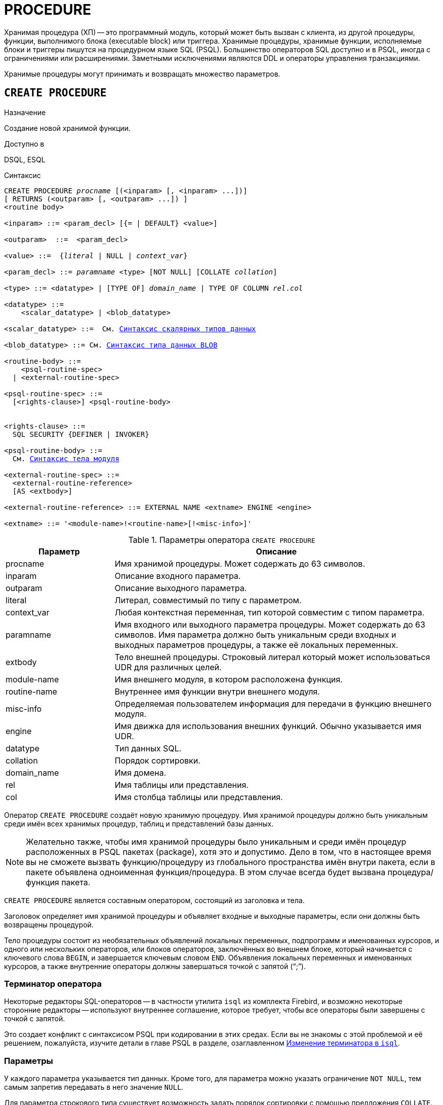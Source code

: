 [[fblangref-ddl-procedure]]
= PROCEDURE

Хранимая процедура (ХП) -- это программный модуль, который может быть вызван с клиента, из другой процедуры, функции, выполнимого блока (executable block) или триггера.
Хранимые процедуры, хранимые функции, исполняемые блоки и триггеры пишутся на процедурном языке SQL (PSQL). Большинство операторов SQL доступно и в PSQL, иногда с ограничениями или расширениями.
Заметными исключениями являются DDL и операторы управления транзакциями.

Хранимые процедуры могут принимать и возвращать множество параметров.

[[fblangref-ddl-procedure-create]]
== `CREATE PROCEDURE`

.Назначение
Создание новой хранимой функции.
(((CREATE PROCEDURE)))

.Доступно в
DSQL, ESQL

[[fblangref-ddl-proc-create-syntax]]
.Синтаксис
[listing,subs="+quotes,macros"]
----
CREATE PROCEDURE _procname_ [(<inparam> [, <inparam> ...])]
[ RETURNS (<outparam> [, <outparam> ...]) ]
<routine body> 
  
<inparam> ::= <param_decl> [{= | DEFAULT} <value>]  

<outparam>  ::=  <param_decl>  
                    
<value> ::=  {_literal_ | NULL | _context_var_}
                    
<param_decl> ::= _paramname_ <type> [NOT NULL] [COLLATE _collation_]
                    
<type> ::= <datatype> | [TYPE OF] _domain_name_ | TYPE OF COLUMN _rel_._col_
                    
<datatype> ::= 
    <scalar_datatype> | <blob_datatype>               
                    
<scalar_datatype> ::=  См. <<fblangref-datatypes-syntax-scalar,Синтаксис скалярных типов данных>>

<blob_datatype> ::= См. <<fblangref-datatypes-syntax-blob,Синтаксис типа данных BLOB>>

<routine-body> ::=
    <psql-routine-spec>
  | <external-routine-spec>

<psql-routine-spec> ::=
  [<rights-clause>] <psql-routine-body>


<rights-clause> ::=
  SQL SECURITY {DEFINER | INVOKER}

<psql-routine-body> ::=
  См. <<fblangref-psql-elements-body-syntax,Синтаксис тела модуля>>

<external-routine-spec> ::= 
  <external-routine-reference>
  [AS <extbody>]

<external-routine-reference> ::= EXTERNAL NAME <extname> ENGINE <engine>

<extname> ::= '<module-name>!<routine-name>[!<misc-info>]'
----

[[fblangref-ddl-proc-createproc]]
.Параметры оператора `CREATE PROCEDURE`
[cols="<1,<3", options="header",stripes="none"]
|===
^| Параметр
^| Описание

|procname
|Имя хранимой процедуры.
Может содержать до 63 символов.

|inparam
|Описание входного параметра.

|outparam
|Описание выходного параметра.

|literal
|Литерал, совместимый по типу с параметром.

|context_var
|Любая контекстная переменная, тип которой совместим с типом параметра.

|paramname
|Имя входного или выходного параметра процедуры.
Может содержать до 63 символов.
Имя параметра должно быть уникальным среди входных и выходных параметров процедуры, а также её локальных переменных.

|extbody
|Тело внешней процедуры.
Строковый литерал который может использоваться UDR для различных целей.

|module-name
|Имя внешнего модуля, в котором расположена функция.

|routine-name
|Внутреннее имя функции внутри внешнего модуля.

|misc-info
|Определяемая пользователем информация для передачи в функцию внешнего модуля.

|engine
|Имя движка для использования внешних функций.
Обычно указывается имя UDR. 

|datatype
|Тип данных SQL.

|collation
|Порядок сортировки.

|domain_name
|Имя домена.

|rel
|Имя таблицы или представления.

|col
|Имя столбца таблицы или представления.
|===

Оператор `CREATE PROCEDURE` создаёт новую хранимую процедуру.
Имя хранимой процедуры должно быть уникальным среди имён всех хранимых процедур, таблиц и представлений базы данных. 

[NOTE]
====
Желательно также, чтобы имя хранимой процедуры было уникальным и среди имён процедур расположенных в PSQL пакетах (package), хотя это и допустимо.
Дело в том, что в настоящее время вы не сможете вызвать функцию/процедуру из глобального пространства имён внутри пакета, если в пакете объявлена одноименная функция/процедура.
В этом случае всегда будет вызвана процедура/функция пакета. 
====

`CREATE PROCEDURE` является составным оператором, состоящий из заголовка и тела.

Заголовок определяет имя хранимой процедуры и объявляет входные и выходные параметры, если они должны быть возвращены процедурой.

Тело процедуры состоит из необязательных объявлений локальных переменных, подпрограмм и именованных курсоров, и одного или нескольких операторов, или блоков операторов, заключённых во внешнем блоке, который начинается с ключевого слова `BEGIN`, и завершается ключевым словом `END`.
Объявления локальных переменных и именованных курсоров, а также внутренние операторы должны завершаться точкой с запятой ("`;`").

[[_fblangref_ddl_procedure_term]]
=== Терминатор оператора

Некоторые редакторы SQL-операторов -- в частности утилита [app]``isql`` из комплекта Firebird,
и возможно некоторые сторонние редакторы -- используют внутреннее соглашение, которое требует, чтобы все операторы были завершены с точкой с запятой.

Это создает конфликт с синтаксисом PSQL при кодировании в этих средах.
Если вы не знакомы с этой проблемой и её решением, пожалуйста, изучите детали в главе PSQL в разделе,
озаглавленном <<fblangref-psql-setterm,Изменение терминатора в [app]``isql``>>.

[[fblangref-ddl-procedure-create-params]]
=== Параметры

У каждого параметра указывается тип данных.
Кроме того, для параметра можно указать ограничение `NOT NULL`, тем самым запретив передавать в него значение `NULL`.

Для параметра строкового типа существует возможность задать порядок сортировки с помощью предложения `COLLATE`.

[[fblangref-ddl-procedure-create-params-in]]
==== Входные параметры

Входные параметры заключаются в скобки после имени хранимой процедуры.
Они передаются в процедуру по значению, то есть любые изменения входных параметров внутри процедуры никак не повлияет на значения этих параметров в вызывающей программе.

Входные параметры могут иметь значение по умолчанию.
Параметры, для которых заданы значения, должны располагаться в конце списка параметров.

[[fblangref-ddl-procedure-create-params-out]]
==== Выходные параметры

Необязательное предложение `RETURNS` позволяет задать список выходных параметров хранимой процедуры.

[[fblangref-ddl-procedure-create-params-domain]]
==== Использование доменов при объявлении параметров

В качестве типа параметра можно указать имя домена.
В этом случае параметр будет наследовать все характеристики домена.

Если перед названием домена дополнительно используется предложение `TYPE OF`, то используется только тип данных домена -- не проверяются его ограничения `NOT NULL` и `CHECK` (если они есть) и не используется значение по умолчанию.
Если домен текстового типа, то всегда используется его набор символов и порядок сортировки.

[[fblangref-ddl-procedure-create-params-typeofcolumn]]
==== Использование типа столбца при объявлении параметров

Входные и выходные параметры можно объявлять, используя тип данных столбцов существующих таблиц и представлений.
Для этого используется предложение `TYPE OF COLUMN`, после которого указывается имя таблицы или представления и через точку имя столбца.

При использовании `TYPE OF COLUMN` наследуется только тип данных, а в случае строковых типов ещё и набор символов, и порядок сортировки.
Ограничения и значения по умолчанию столбца никогда не используются. 

[[fblangref-ddl-procedure-create-sql-security]]
=== Привилегии выполнения

(((CREATE PROCEDURE, SQL SECURITY)))
Необязательное предложение `SQL SECURITY` позволяет задать с какими привилегиями выполняется хранимая процедура.
Если выбрана опция `INVOKER`, то хранимая процедура выполняется с привилегиями вызывающего пользователя.
Если выбрана опция `DEFINER`, то хранимая процедура выполняется с привилегиями определяющего пользователя (владельца ХП). Эти привилегии будут дополнены привилегиями выданные самой хранимой процедуре с помощью оператора `GRANT`.
По умолчанию хранимая процедура выполняется с привилегиями вызывающего пользователя.

[TIP]
====
Привилегии выполнения по умолчанию для вновь создаваемых объектов метаданных можно изменить с помощью оператора

[listing]
----
ALTER DATABASE SET DEFAULT SQL SECURITY {DEFINER | INVOKER}
----
====

[[fblangref-ddl-procedure-create-body]]
=== Тело хранимой процедуры

После ключевого слова `AS` следует тело хранимой процедуры.

[[fblangref-ddl-procedure-create-declare]]
==== Объявление локальных переменных, курсоров и подпрограмм

В необязательной секции `<declarations>` описаны локальные переменные процедуры, подпрограммы и именованные курсоры.
В отношении спецификации типа данных локальные переменные подчиняются тем же правилам, что и входные и выходные параметры процедуры.
Подробности вы можете посмотреть в главе "`Процедурный язык PSQL`" в разделах
<<fblangref-psql-statements-declare-var,DECLARE VARIABLE>> и
<<fblangref-psql-statements-declare-cursor,DECLARE CURSOR>>,
<<fblangref-psql-statements-declare-procedure,DECLARE PROCEDURE>>,
<<fblangref-psql-statements-declare-function,DECLARE FUNCTION>>.

После необязательной секции деклараций обязательно следует составной оператор.
Составной оператор состоит из одного или нескольких PSQL операторов, заключенных между ключевыми словами `BEGIN` и `END`.
Составной оператор может содержать один или несколько других составных операторов.
Вложенность ограничена 512 уровнями.
Любой из `BEGIN ... END` блоков может быть пустым, в том числе и главный блок.

[[fblangref-ddl-procedure-create-external]]
=== Внешние хранимые процедуры

Хранимая процедура может быть расположена во внешнем модуле.
В этом случае вместо тела процедуры указывается место её расположения во внешнем модуле с помощью предложения `EXTERNAL NAME`.
Аргументом этого предложения является строка, в которой через разделитель указано имя внешнего модуля, имя процедуры внутри модуля и определённая пользователем информация.
В предложении `ENGINE` указывается имя движка для обработки подключения внешних модулей.
В Firebird для работы с внешними модулями используется движок UDR.
После ключевого слова `AS` может быть указан строковый литерал -- "тело" внешней процедуры, оно может быть использовано внешним модулем для различных целей.

[[fblangref-ddl-procedure-create_who]]
=== Кто может создать хранимую процедуру?

Выполнить оператор `CREATE PROCEDURE` могут: 

* <<fblangref-security-administrators,Администраторы>>
* Пользователи с привилегией `CREATE PROCEDURE`.

Пользователь, создавший хранимую процедуру, становится её владельцем.

[[fblangref-ddl-procedure-create-examples]]
=== Примеры

.Создание хранимой процедуры
[example]
====

[source,sql]
----

CREATE PROCEDURE ADD_BREED (
  NAME D_BREEDNAME, /* Наследуются характеристики домена */
  NAME_EN TYPE OF D_BREEDNAME, /* Наследуется только тип домена */
  SHORTNAME TYPE OF COLUMN BREED.SHORTNAME, /* Наследуется тип столбца таблицы */
  REMARK VARCHAR(120) CHARACTER SET WIN1251 COLLATE PXW_CYRL,
  CODE_ANIMAL INT NOT NULL DEFAULT 1
)
RETURNS (
  CODE_BREED INT
)
AS
BEGIN
  INSERT INTO BREED (
    CODE_ANIMAL, NAME, NAME_EN, SHORTNAME, REMARK)
  VALUES (
    :CODE_ANIMAL, :NAME, :NAME_EN, :SHORTNAME, :REMARK)
  RETURNING CODE_BREED INTO CODE_BREED;
END
----

То же самое, но процедура будет выполняться с правами определяющего пользователя (владельца процедуры).

[source,sql]
----

CREATE PROCEDURE ADD_BREED (
  NAME D_BREEDNAME, /* Наследуются характеристики домена */
  NAME_EN TYPE OF D_BREEDNAME, /* Наследуется только тип домена */
  SHORTNAME TYPE OF COLUMN BREED.SHORTNAME, /* Наследуется тип столбца таблицы */
  REMARK VARCHAR(120) CHARACTER SET WIN1251 COLLATE PXW_CYRL,
  CODE_ANIMAL INT NOT NULL DEFAULT 1
)
RETURNS (
  CODE_BREED INT
)
SQL SECURITY DEFINER
AS
BEGIN
  INSERT INTO BREED (
    CODE_ANIMAL, NAME, NAME_EN, SHORTNAME, REMARK)
  VALUES (
    :CODE_ANIMAL, :NAME, :NAME_EN, :SHORTNAME, :REMARK)
  RETURNING CODE_BREED INTO CODE_BREED;
END
----
====

.Создание внешней хранимой процедуры
====
[example]
Создание процедуры находящейся во внешнем модуле (UDR). Реализация процедуры расположена во внешнем модуле udrcpp_example.
Имя процедуры внутри модуля -- gen_rows.

[source,sql]
----

CREATE PROCEDURE gen_rows (
    start_n INTEGER NOT NULL,
    end_n INTEGER NOT NULL
) RETURNS (
    n INTEGER NOT NULL
)
    EXTERNAL NAME 'udrcpp_example!gen_rows'
    ENGINE udr;
----
====

.См. также:
<<fblangref-ddl-procedure-createoralter,CREATE OR ALTER PROCEDURE>>,
<<fblangref-ddl-procedure-alter,ALTER PROCEDURE>>,
<<fblangref-ddl-procedure-recreate,RECREATE PROCEDURE>>,
<<fblangref-ddl-procedure-drop,DROP PROCEDURE>>.

[[fblangref-ddl-procedure-alter]]
== `ALTER PROCEDURE`

.Назначение
Изменение существующей хранимой процедуры.
(((ALTER PROCEDURE)))

.Доступно в
DSQL, ESQL

.Синтаксис
[listing,subs="+quotes,macros"]
----
ALTER PROCEDURE _procname_ [(<inparam> [, <inparam> ...])]
[ RETURNS (<outparam> [, <outparam> ...]) ]
<routine-body>

Подробнее см. <<fblangref-ddl-proc-create-syntax,CREATE PROCEDURE>>.
----

Оператор `ALTER PROCEDURE` позволяет изменять состав и характеристики входных и выходных параметров, локальных переменных, именованных курсоров и тело хранимой процедуры.
Для внешних процедур (UDR) вы можете изменить точку входа и имя движка.
После выполнения существующие привилегии и зависимости сохраняются. 

[WARNING]
====
Будьте осторожны при изменении количества и типов входных и выходных параметров хранимых процедур.
Существующий код приложения может стать неработоспособным из-за того, что формат вызова процедуры несовместим с новым описанием параметров.
Кроме того, PSQL модули, использующие изменённую хранимую процедуру, могут стать некорректными.
Информация о том, как это обнаружить, находится в приложении <<fblangref-appx-supp-rdb-validblr,Поле RDB$VALID_BLR>>.
====

[[fblangref-ddl-procedure-alter-who]]
=== Кто может изменить хранимую процедуру?

Выполнить оператор `ALTER PROCEDURE` могут: 

* <<fblangref-security-administrators,Администраторы>>
* Владелец хранимой процедуры; 
* Пользователи с привилегией `ALTER ANY PROCEDURE`.


[[fblangref-ddl-procedure-alter-examples]]
=== Примеры

.Изменение хранимой процедуры
[example]
====
[source,sql]
----
ALTER PROCEDURE GET_EMP_PROJ (
    EMP_NO SMALLINT)
RETURNS (
    PROJ_ID VARCHAR(20))
AS
BEGIN
  FOR SELECT
          PROJ_ID
      FROM
          EMPLOYEE_PROJECT
      WHERE
          EMP_NO = :emp_no
      INTO :proj_id
  DO
    SUSPEND;
END
----
====

.См. также:
<<fblangref-ddl-procedure-create,CREATE PROCEDURE>>,
<<fblangref-ddl-procedure-createoralter,CREATE OR ALTER PROCEDURE>>,
<<fblangref-ddl-procedure-recreate,RECREATE PROCEDURE>>,
<<fblangref-ddl-procedure-drop,DROP PROCEDURE>>.

[[fblangref-ddl-procedure-createoralter]]
== `CREATE OR ALTER PROCEDURE`

.Назначение
Создание новой или изменение существующей хранимой процедуры.
(((CREATE OR ALTER PROCEDURE)))

.Доступно в
DSQL, ESQL

.Синтаксис
[listing,subs="+quotes,macros"]
----
CREATE OR ALTER PROCEDURE _procname_ [(<inparam> [, <inparam> ...])]
[ RETURNS (<outparam> [, <outparam> ...]) ]
<routine-body>

Подробнее см. <<fblangref-ddl-proc-create-syntax,CREATE PROCEDURE>>.
----

Оператор `CREATE OR ALTER PROCEDURE` создаёт новую или изменяет существующую хранимую процедуру.
Если хранимая процедура не существует, то она будет создана с использованием предложения `CREATE PROCEDURE`.
Если она уже существует, то она будет изменена и откомпилирована, при этом существующие привилегии и зависимости сохраняются. 

[[fblangref-ddl-procedure-createoralter-examples]]
=== Примеры

.Создание или изменение хранимой процедуры 
[example]
====
[source,sql]
----
CREATE OR ALTER PROCEDURE GET_EMP_PROJ (
    EMP_NO SMALLINT)
RETURNS (
    PROJ_ID VARCHAR(20))
AS
BEGIN
  FOR SELECT
          PROJ_ID
      FROM
          EMPLOYEE_PROJECT
      WHERE
          EMP_NO = :emp_no
      INTO :proj_id
  DO
    SUSPEND;
END
----
====

.См. также:
<<fblangref-ddl-procedure-create,CREATE PROCEDURE>>,
<<fblangref-ddl-procedure-alter,ALTER PROCEDURE>>,
<<fblangref-ddl-procedure-recreate,RECREATE PROCEDURE>>,
<<fblangref-ddl-procedure-drop,DROP PROCEDURE>>.

[[fblangref-ddl-procedure-drop]]
== `DROP PROCEDURE`

.Назначение
Удаление существующей хранимой процедуры.
(((DROP PROCEDURE)))

.Доступно в
DSQL, ESQL

.Синтаксис
[listing,subs="+quotes"]
----
DROP PROCEDURE _procname_
----

.Параметры оператора `DROP PROCEDURE`
[cols="<1,<3", options="header",stripes="none"]
|===
^| Параметр
^| Описание

|procname
|Имя хранимой процедуры.
|===

Оператор `DROP PROCEDURE` удаляет существующую хранимую процедуру.
Если от хранимой процедуры существуют зависимости, то при попытке удаления такой процедуру будет выдана соответствующая ошибка. 

[[fblangref-ddl-procedure-drop-who]]
=== Кто может удалить хранимую процедуру?

Выполнить оператор `DROP PROCEDURE` могут: 

* <<fblangref-security-administrators,Администраторы>>
* Владелец хранимой процедуры; 
* Пользователи с привилегией `DROP ANY PROCEDURE`.


[[fblangref-ddl-procedure-drop-examples]]
=== Примеры

.Удаление хранимой процедуры 
[example]
====
[source,sql]
----
DROP PROCEDURE GET_EMP_PROJ;
----
====

.См. также:
<<fblangref-ddl-procedure-create,CREATE PROCEDURE>>, <<fblangref-ddl-procedure-recreate,RECREATE PROCEDURE>>.

[[fblangref-ddl-procedure-recreate]]
== `RECREATE PROCEDURE`

.Назначение
Создание новой или пересоздание существующей хранимой процедуры.
(((RECREATE PROCEDURE)))

.Доступно в
DSQL, ESQL

.Синтаксис
[listing,subs="+quotes,macros"]
----
RECREATE PROCEDURE _procname_ [(<inparam> [, <inparam> ...])]
[ RETURNS (<outparam> [, <outparam> ...]) ]
<routine-body>

Подробнее см. <<fblangref-ddl-proc-create-syntax,CREATE PROCEDURE>>.
----

Оператор `RECREATE PROCEDURE` создаёт новую или пересоздаёт существующую хранимую процедуру.
Если процедура с таким именем уже существует, то оператор попытается удалить её и создать новую процедуру.
Операция закончится неудачей при подтверждении транзакции, если процедура имеет зависимости.

[NOTE]
====
Имейте в виду, что ошибки зависимостей не обнаруживаются до фазы подтверждения транзакции.
====

После пересоздания процедуры привилегии на выполнение хранимой процедуры и привилегии самой хранимой процедуры не сохраняются. 

[[fblangref-ddl-procedure-recreate-examples]]
=== Примеры

.Создание новой или пересоздание существующей хранимой процедуры
[example]
====
[source,sql]
----
RECREATE PROCEDURE GET_EMP_PROJ (
    EMP_NO SMALLINT)
RETURNS (
    PROJ_ID VARCHAR(20))
AS
BEGIN
  FOR SELECT
          PROJ_ID
      FROM
          EMPLOYEE_PROJECT
      WHERE
          EMP_NO = :emp_no
      INTO :proj_id
  DO
    SUSPEND;
END
----
====

.См. также:
<<fblangref-ddl-procedure-create,CREATE PROCEDURE>>,
<<fblangref-ddl-procedure-createoralter,CREATE OR ALTER PROCEDURE>>,
<<fblangref-ddl-procedure-drop,DROP PROCEDURE>>.

